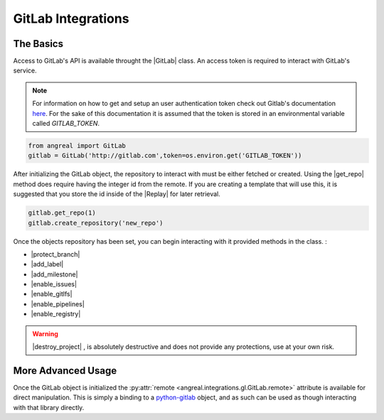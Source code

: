 ###################
GitLab Integrations
###################


The Basics
""""""""""

Access to GitLab's API is available throught the |GitLab| class. An access token is required to interact with 
GitLab's service. 

.. note::

    For information on how to get and setup an user authentication token check out Gitlab's documentation
    `here <https://docs.gitlab.com/ee/user/profile/personal_access_tokens.html>`_. For the sake of this documentation it is 
    assumed that the token is stored in an environmental variable called `GITLAB_TOKEN`.


.. code-block:: python

    from angreal import GitLab
    gitlab = GitLab('http://gitlab.com',token=os.environ.get('GITLAB_TOKEN'))


After initializing the GitLab object, the repository to interact with must be either fetched or created. Using the |get_repo| method 
does require having the integer id from the remote. If you are creating a template that will use this, it is suggested that you store the id inside
of the |Replay| for later retrieval. 

.. code-block:: python

    gitlab.get_repo(1)
    gitlab.create_repository('new_repo')


Once the objects repository has been set, you can begin interacting with it provided methods in the class. :

- |protect_branch|
- |add_label|
- |add_milestone|
- |enable_issues|
- |enable_gitlfs|
- |enable_pipelines|
- |enable_registry|

.. warning::

    |destroy_project| , is absolutely destructive and does not provide any protections, use at your own risk.


More Advanced Usage
"""""""""""""""""""

Once the GitLab object is initialized the :py:attr:`remote <angreal.integrations.gl.GitLab.remote>` attribute is available for direct manipulation. This is simply a binding to 
a `python-gitlab <https://python-gitlab.readthedocs.io/en/latest/api-usage.html>`_ object, and as such can be used as though interacting with that library directly.



.. |Replay| raw:: html

	<a href="../angreal/angreal.replay.html" target="_blank"> <code class=" xref py py-class docutils literal notranslate"> Replay </code> </a>


.. |GitLab|  raw:: html 

	<a href="../angreal/angreal.integrations.gl.html#angreal.integrations.gl.GitLab" target="_blank"> <code class=" xref py py-class docutils literal notranslate">GitLab</code> </a>


.. |get_repo|  raw:: html 

	<a href="../angreal/angreal.integrations.gl.html#angreal.integrations.gl.GitLab.get_repo" target="_blank"> <code class=" xref py py-class docutils literal notranslate">get_repo()</code> </a>


.. |protect_branch|  raw:: html 

	<a href="../angreal/angreal.integrations.gl.html#angreal.integrations.gl.GitLab.protect_branch" target="_blank"> <code class=" xref py py-class docutils literal notranslate">protect_branch()</code> </a>


.. |add_label|	raw:: html

	<a href="../angreal/angreal.integrations.gl.html#angreal.integrations.gl.GitLab.add_label" target="_blank"> <code class=" xref py py-class docutils literal notranslate">add_label()</code> </a>

.. |add_milestone|	raw:: html

	<a href="../angreal/angreal.integrations.gl.html#angreal.integrations.gl.GitLab.add_milestone" target="_blank"> <code class=" xref py py-class docutils literal notranslate">add_milestone()</code> </a>

.. |enable_issues|	raw:: html

	<a href="../angreal/angreal.integrations.gl.html#angreal.integrations.gl.GitLab.enable_issues" target="_blank"> <code class=" xref py py-class docutils literal notranslate">enable_issues()</code> </a>

.. |enable_gitlfs|	raw:: html

	<a href="../angreal/angreal.integrations.gl.html#angreal.integrations.gl.GitLab.enable_gitlfs" target="_blank"> <code class=" xref py py-class docutils literal notranslate">enable_gitlfs()</code> </a>

.. |enable_pipelines|	raw:: html

	<a href="../angreal/angreal.integrations.gl.html#angreal.integrations.gl.GitLab.enable_pipelines" target="_blank"> <code class=" xref py py-class docutils literal notranslate">enable_pipelines()</code> </a>

.. |enable_registry|	raw:: html

	<a href="../angreal/angreal.integrations.gl.html#angreal.integrations.gl.GitLab.enable_registry" target="_blank"> <code class=" xref py py-class docutils literal notranslate">enable_registry()</code> </a>


.. |destroy_project|	raw:: html

	<a href="../angreal/angreal.integrations.gl.html#angreal.integrations.gl.GitLab.destroy_project" target="_blank"> <code class=" xref py py-class docutils literal notranslate">destroy_project()</code> </a>
